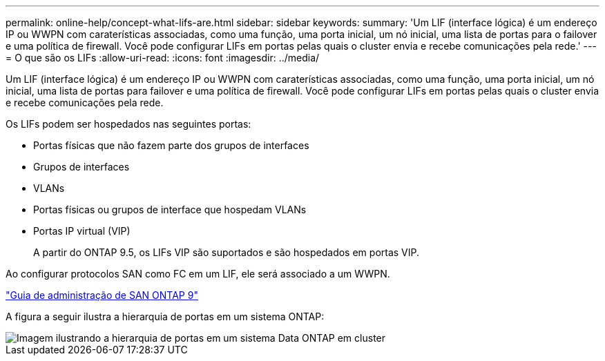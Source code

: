 ---
permalink: online-help/concept-what-lifs-are.html 
sidebar: sidebar 
keywords:  
summary: 'Um LIF (interface lógica) é um endereço IP ou WWPN com caraterísticas associadas, como uma função, uma porta inicial, um nó inicial, uma lista de portas para o failover e uma política de firewall. Você pode configurar LIFs em portas pelas quais o cluster envia e recebe comunicações pela rede.' 
---
= O que são os LIFs
:allow-uri-read: 
:icons: font
:imagesdir: ../media/


[role="lead"]
Um LIF (interface lógica) é um endereço IP ou WWPN com caraterísticas associadas, como uma função, uma porta inicial, um nó inicial, uma lista de portas para failover e uma política de firewall. Você pode configurar LIFs em portas pelas quais o cluster envia e recebe comunicações pela rede.

Os LIFs podem ser hospedados nas seguintes portas:

* Portas físicas que não fazem parte dos grupos de interfaces
* Grupos de interfaces
* VLANs
* Portas físicas ou grupos de interface que hospedam VLANs
* Portas IP virtual (VIP)
+
A partir do ONTAP 9.5, os LIFs VIP são suportados e são hospedados em portas VIP.



Ao configurar protocolos SAN como FC em um LIF, ele será associado a um WWPN.

http://docs.netapp.com/ontap-9/topic/com.netapp.doc.dot-cm-sanag/home.html["Guia de administração de SAN ONTAP 9"]

A figura a seguir ilustra a hierarquia de portas em um sistema ONTAP:

image::../media/port-hierarchy-in-a-cluster-mode-system.gif[Imagem ilustrando a hierarquia de portas em um sistema Data ONTAP em cluster]
